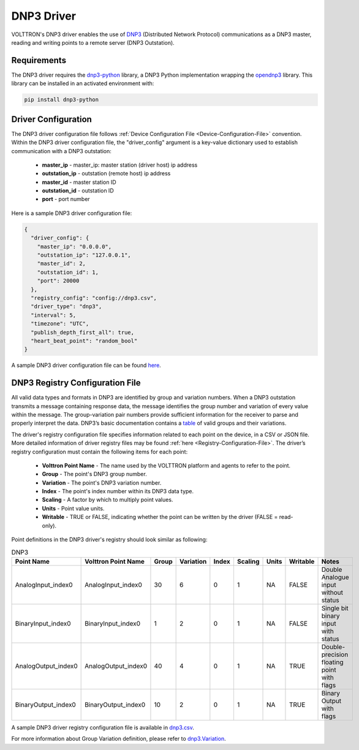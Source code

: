 .. _DNP3-Driver:

===========
DNP3 Driver
===========

VOLTTRON's DNP3 driver enables the use of `DNP3 <https://en.wikipedia.org/wiki/DNP3>`_ (Distributed Network Protocol)
communications as a DNP3 master, reading and writing points to a remote server (DNP3 Outstation).

Requirements
============

The DNP3 driver requires the `dnp3-python <https://github.com/VOLTTRON/dnp3-python>`_ library, a DNP3 Python
implementation wrapping the `opendnp3 <https://github.com/dnp3/opendnp3>`_ library.
This library can be installed in an activated environment with:

.. code-block:: bash

    pip install dnp3-python


Driver Configuration
====================

The DNP3 driver configuration file follows :ref:`Device Configuration File <Device-Configuration-File>` convention.
Within the DNP3 driver configuration file, the "driver_config" argument is a key-value dictionary used to establish
communication with a DNP3 outstation:

    - **master_ip** - master_ip: master station (driver host) ip address
    - **outstation_ip** - outstation (remote host) ip address
    - **master_id** - master station ID
    - **outstation_id** - outstation ID
    - **port** - port number

Here is a sample DNP3 driver configuration file:

.. code-block:: json

    {
      "driver_config": {
        "master_ip": "0.0.0.0",
        "outstation_ip": "127.0.0.1",
        "master_id": 2,
        "outstation_id": 1,
        "port": 20000
      },
      "registry_config": "config://dnp3.csv",
      "driver_type": "dnp3",
      "interval": 5,
      "timezone": "UTC",
      "publish_depth_first_all": true,
      "heart_beat_point": "random_bool"
    }

A sample DNP3 driver configuration file can be found `here <https://github.com/eclipse-volttron/volttron-lib-dnp3-driver/blob/main/example-config/dnp3.config>`_.


DNP3 Registry Configuration File
================================

All valid data types and formats in DNP3 are identified by group and variation numbers. When a DNP3 outstation
transmits a message containing response data, the message identifies the group number and variation of every value within
the message. The group-variation pair numbers provide sufficient information for the receiver to parse and
properly interpret the data. DNP3’s basic documentation contains a `table <https://docs.stepfunc.io/dnp3/0.9.0/dotnet/namespacednp3.html#a467a3b6f7d543e90374b39c8088cadfbaff335165a793b52dafbd928a8864f607>`_
of valid groups and their variations.

The driver's registry configuration file specifies information related to each point on the device, in a CSV or JSON file.
More detailed information of driver registry files may be found :ref:`here <Registry-Configuration-File>`.
The driver’s registry configuration must contain the following items for each point:

    - **Volttron Point Name** - The name used by the VOLTTRON platform and agents to refer to the point.
    - **Group** - The point's DNP3 group number.
    - **Variation** - The point's DNP3 variation number.
    - **Index** - The point's index number within its DNP3 data type.
    - **Scaling** - A factor by which to multiply point values.
    - **Units** - Point value units.
    - **Writable** - TRUE or FALSE, indicating whether the point can be written by the driver (FALSE = read-only).

Point definitions in the DNP3 driver's registry should look similar as following:

.. csv-table:: DNP3
    :header: Point Name,Volttron Point Name,Group,Variation,Index,Scaling,Units,Writable,Notes

    AnalogInput_index0,AnalogInput_index0,30,6,0,1,NA,FALSE,Double Analogue input without status
    BinaryInput_index0,BinaryInput_index0,1,2,0,1,NA,FALSE,Single bit binary input with status
    AnalogOutput_index0,AnalogOutput_index0,40,4,0,1,NA,TRUE,Double-precision floating point with flags
    BinaryOutput_index0,BinaryOutput_index0,10,2,0,1,NA,TRUE,Binary Output with flags


A sample DNP3 driver registry configuration file is available
in `dnp3.csv <https://github.com/eclipse-volttron/volttron-lib-dnp3-driver/blob/main/example-config/dnp3.csv>`_.

For more information about Group Variation definition, please refer to `dnp3.Variation <https://docs.stepfunc.io/dnp3/0.9.0/dotnet/namespacednp3.html#a467a3b6f7d543e90374b39c8088cadfbaff335165a793b52dafbd928a8864f607>`_.